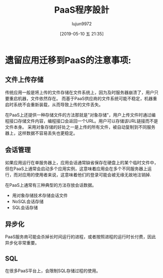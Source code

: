 #+TITLE: PaaS程序設計
#+AUTHOR: lujun9972
#+TAGS: .
#+DATE: [2019-05-10 五 21:35]
#+LANGUAGE:  zh-CN
#+STARTUP:  inlineimages
#+OPTIONS:  H:6 num:nil toc:t \n:nil ::t |:t ^:nil -:nil f:t *:t <:nil

* 遗留应用迁移到PaaS的注意事项:

** 文件上传存储

传统应用一般是将上传的文件存储在文件系统上，因为及时服务器崩溃了，用户只要重启机器，文件依然存在。
而基于PaaS供应商的文件系统可能不稳定，机器重启时系统不会重新装载，从而导致上传的文件丢失。

在PaaS上还提供一种存储文件的方法那就是"对象存储"，用户上传文件时通过编程接口存储文件内容，编程接口会返回一个URL。用户可以存储该URL链接而不是文件本身。
采用对象存储的好处之一是上传的所有文件，被自动复制到不同服务器上，这样数据不容易丢失也更稳定。

** 会话管理

如果应用运行在单服务器上，应用会话通常缺省保存在硬盘上的某个临时文件中，但在PaaS上通常会启动多个应用实例，这意味着应用会在多个不同服务器上运行，而对应用的使用者来说，这意味着他们的登录可能会被无缘无故地注销掉.

在PaaS上通常有三种典型的方法存放会话数据。

+ 用对象存储技术存储会话文件
+ NoSQL会话存储
+ SQL会话存储
** 异步化

PaaS服务商可能会杀掉长时间运行的进程，或者按照进程的运行时长付费，因此异步化非常重要。

** SQL

在很多PaaS平台上，会限制SQL存储过程的使用。
